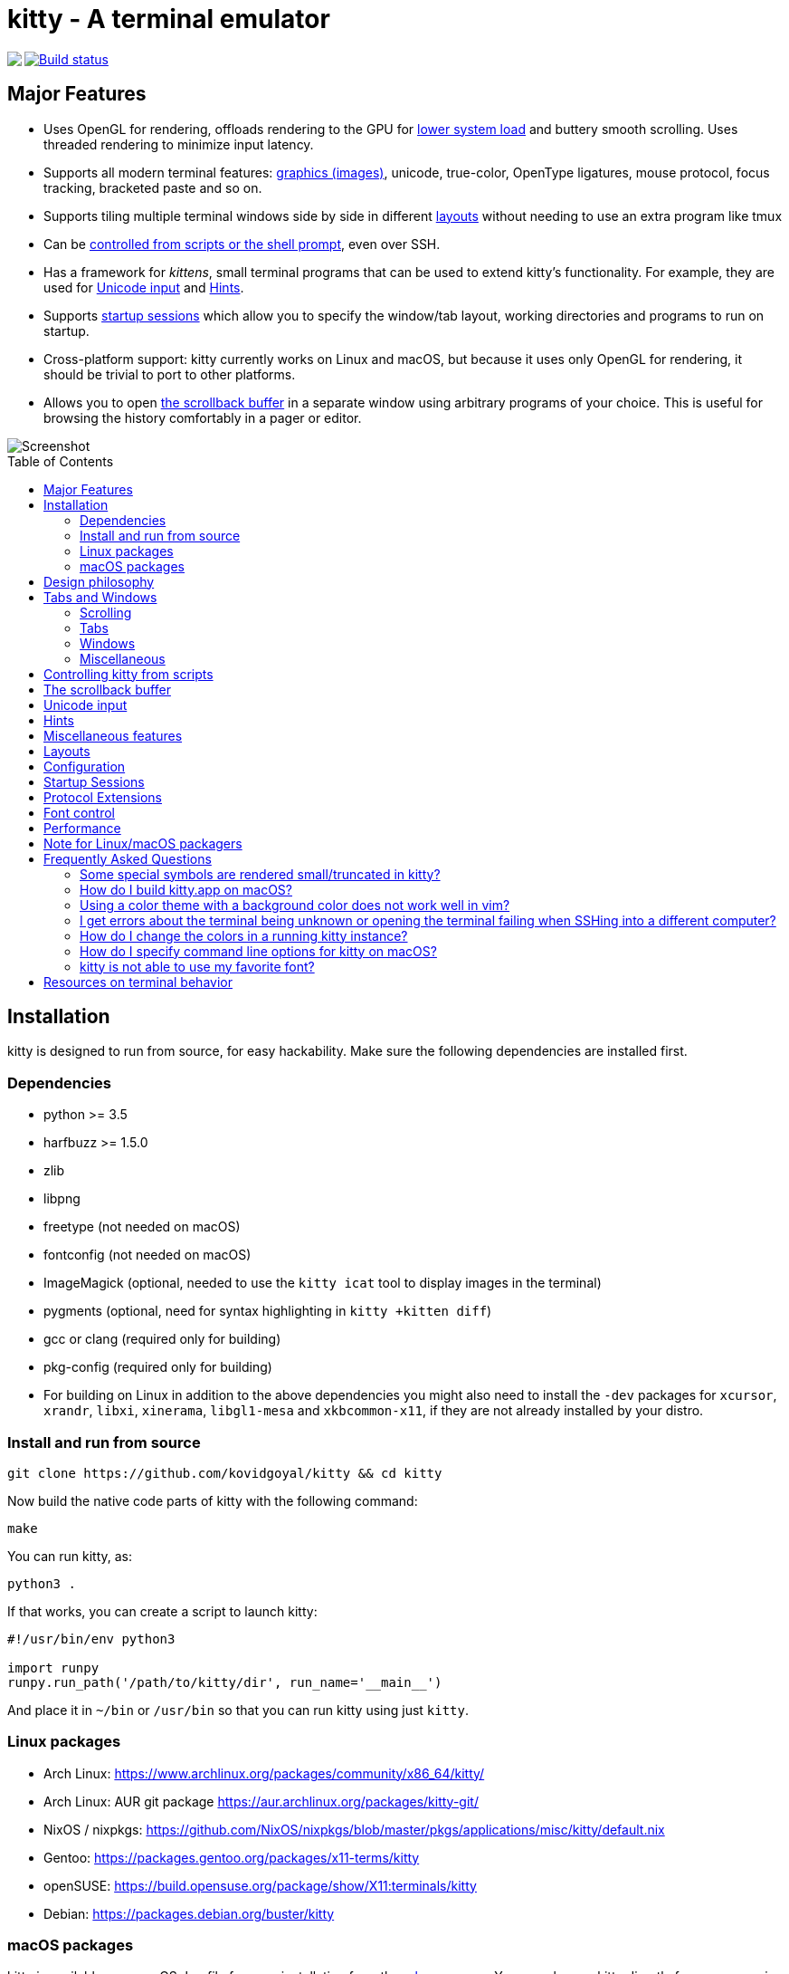 = kitty - A terminal emulator
:toc:
:toc-placement!:
// START_SHORTCUT_BLOCK
:sc_close_tab: pass:quotes[`ctrl+shift+q`]
:sc_close_window: pass:quotes[`ctrl+shift+w`]
:sc_copy_to_clipboard: pass:quotes[`ctrl+shift+c`]
:sc_decrease_font_size: pass:quotes[`ctrl+shift+minus`]
:sc_edit_config_file: pass:quotes[`ctrl+shift+f2`]
:sc_eighth_window: pass:quotes[`ctrl+shift+8`]
:sc_fifth_window: pass:quotes[`ctrl+shift+5`]
:sc_first_window: pass:quotes[`ctrl+shift+1`]
:sc_fourth_window: pass:quotes[`ctrl+shift+4`]
:sc_increase_font_size: pass:quotes[`ctrl+shift+equal`]
:sc_input_unicode_character: pass:quotes[`ctrl+shift+u`]
:sc_kitty_shell_window: pass:quotes[`ctrl+shift+escape`]
:sc_move_tab_backward: pass:quotes[`ctrl+shift+,`]
:sc_move_tab_forward: pass:quotes[`ctrl+shift+.`]
:sc_move_window_backward: pass:quotes[`ctrl+shift+b`]
:sc_move_window_forward: pass:quotes[`ctrl+shift+f`]
:sc_move_window_to_top: pass:quotes[`ctrl+shift+``]
:sc_new_os_window: pass:quotes[`ctrl+shift+n`]
:sc_new_tab: pass:quotes[`ctrl+shift+t`]
:sc_new_window: pass:quotes[`ctrl+shift+enter`]
:sc_next_layout: pass:quotes[`ctrl+shift+l`]
:sc_next_tab: pass:quotes[`ctrl+shift+right`]
:sc_next_window: pass:quotes[`ctrl+shift+]`]
:sc_ninth_window: pass:quotes[`ctrl+shift+9`]
:sc_pass_selection_to_program: pass:quotes[`ctrl+shift+o`]
:sc_paste_from_clipboard: pass:quotes[`ctrl+shift+v`]
:sc_paste_from_selection: pass:quotes[`ctrl+shift+s` or `shift+insert`]
:sc_previous_tab: pass:quotes[`ctrl+shift+left`]
:sc_previous_window: pass:quotes[`ctrl+shift+[`]
:sc_restore_font_size: pass:quotes[`ctrl+shift+backspace`]
:sc_run_kitten_text_hints: pass:quotes[`ctrl+shift+e`]
:sc_run_kitten_text_hints_type_line_program: pass:quotes[`ctrl+shift+p → l`]
:sc_run_kitten_text_hints_type_path: pass:quotes[`ctrl+shift+p → shift+f`]
:sc_run_kitten_text_hints_type_path_program: pass:quotes[`ctrl+shift+p → f`]
:sc_run_kitten_text_hints_type_word_program: pass:quotes[`ctrl+shift+p → w`]
:sc_scroll_end: pass:quotes[`ctrl+shift+end`]
:sc_scroll_home: pass:quotes[`ctrl+shift+home`]
:sc_scroll_line_down: pass:quotes[`ctrl+shift+down` or `ctrl+shift+j`]
:sc_scroll_line_up: pass:quotes[`ctrl+shift+up` or `ctrl+shift+k`]
:sc_scroll_page_down: pass:quotes[`ctrl+shift+page_down`]
:sc_scroll_page_up: pass:quotes[`ctrl+shift+page_up`]
:sc_second_window: pass:quotes[`ctrl+shift+2`]
:sc_set_tab_title: pass:quotes[`ctrl+shift+alt+t`]
:sc_seventh_window: pass:quotes[`ctrl+shift+7`]
:sc_show_scrollback: pass:quotes[`ctrl+shift+h`]
:sc_sixth_window: pass:quotes[`ctrl+shift+6`]
:sc_start_resizing_window: pass:quotes[`ctrl+shift+r`]
:sc_tenth_window: pass:quotes[`ctrl+shift+0`]
:sc_third_window: pass:quotes[`ctrl+shift+3`]
:sc_toggle_fullscreen: pass:quotes[`ctrl+shift+f11`]
// END_SHORTCUT_BLOCK

++++
<img align="left" role="left" src="logo/kitty.png?raw=true"/>
++++
image::https://travis-ci.org/kovidgoyal/kitty.svg?branch=master[Build status, link=https://travis-ci.org/kovidgoyal/kitty]

== Major Features

* Uses OpenGL for rendering, offloads rendering to the GPU for link:#performance[lower system
load] and buttery smooth scrolling. Uses threaded rendering to minimize input
latency.

* Supports all modern terminal features: link:graphics-protocol.asciidoc[graphics (images)], unicode,
true-color, OpenType ligatures, mouse protocol, focus tracking, bracketed paste and so on.

* Supports tiling multiple terminal windows side by side in different
link:#layouts[layouts] without needing to use an extra program like tmux

* Can be link:remote-control.asciidoc[controlled from scripts or the shell prompt], even over SSH.

* Has a framework for _kittens_, small terminal programs that can be used to extend kitty's functionality.
For example, they are used for link:#unicode-input[Unicode input] and link:#hints[Hints].

* Supports link:#startup-sessions[startup sessions] which allow you to specify the window/tab layout,
working directories and programs to run on startup.

* Cross-platform support: kitty currently works on Linux and macOS, but because
it uses only OpenGL for rendering, it should be trivial to port to other
platforms.

* Allows you to open link:#the-scrollback-buffer[the scrollback buffer] in a separate
window using arbitrary programs of your choice. This is useful for browsing
the history comfortably in a pager or editor.


image::screenshots/screenshot.png?raw=true[Screenshot, showing three programs in the "Tall" layout]

toc::[]


== Installation

kitty is designed to run from source, for easy hackability. Make sure
the following dependencies are installed first.

=== Dependencies

* python >= 3.5
* harfbuzz >= 1.5.0
* zlib
* libpng
* freetype (not needed on macOS)
* fontconfig (not needed on macOS)
* ImageMagick (optional, needed to use the `kitty icat` tool to display images in the terminal)
* pygments (optional, need for syntax highlighting in `kitty +kitten diff`)
* gcc or clang (required only for building)
* pkg-config (required only for building)
* For building on Linux in addition to the above dependencies you might also need to install the `-dev` packages for `xcursor`, `xrandr`, `libxi`, `xinerama`, `libgl1-mesa` and `xkbcommon-x11`, if they are not already installed by your distro.

=== Install and run from source

....
git clone https://github.com/kovidgoyal/kitty && cd kitty
....

Now build the native code parts of kitty with the following command:

....
make
....

You can run kitty, as:

....
python3 .
....

If that works, you can create a script to launch kitty:

....
#!/usr/bin/env python3

import runpy
runpy.run_path('/path/to/kitty/dir', run_name='__main__')
....

And place it in `~/bin` or `/usr/bin` so that you can run kitty using
just `kitty`.

=== Linux packages

* Arch Linux: https://www.archlinux.org/packages/community/x86_64/kitty/

* Arch Linux: AUR git package https://aur.archlinux.org/packages/kitty-git/

* NixOS / nixpkgs: https://github.com/NixOS/nixpkgs/blob/master/pkgs/applications/misc/kitty/default.nix

* Gentoo: https://packages.gentoo.org/packages/x11-terms/kitty

* openSUSE: https://build.opensuse.org/package/show/X11:terminals/kitty

* Debian: https://packages.debian.org/buster/kitty

=== macOS packages

kitty is available as a macOS `dmg` file for easy installation from the
link:../../releases[releases page].  You can also run kitty directly from
source using the above install from source instructions, after installing its
dependencies using http://brew.sh/[brew] or a similar package manager.


== Design philosophy

kitty is designed for power keyboard users. To that end all its controls
work with the keyboard (although it fully supports mouse interactions as
well). Its configuration is a simple, human editable, single file for
easy reproducibility (I like to store config files in source control).

The code in kitty is designed to be simple, modular and hackable. It is
written in a mix of C (for performance sensitive parts) and Python (for
easy hackability of the UI). It does not depend on any large and complex
UI toolkit, using only OpenGL for rendering everything.

Finally, kitty is designed from the ground up to support all modern
terminal features, such as unicode, true color, bold/italic fonts, text
formatting, etc. It even extends existing text formatting escape codes,
to add support for features not available elsewhere, such as colored and
styled (curly) underlines. One of the design goals of kitty is to be
easily extensible so that new features can be added in the future with
relatively less effort.

== Tabs and Windows

kitty is capable of running multiple programs organized into tabs and
windows. The top level of organization is the _Tab_. Each tab consists
of one or more _windows_. The windows can be arranged in multiple
different layouts, like windows are organized in a tiling window
manager. The keyboard controls (which are all customizable) for tabs and
windows are:

[[scrolling-shortcuts]]
[options="header"]

=== Scrolling

|===
|Action |Shortcut

|Scroll line up   | {sc_scroll_line_up}
|Scroll line down | {sc_scroll_line_down}
|Scroll page up   | {sc_scroll_page_up}
|Scroll page down | {sc_scroll_page_down}
|Scroll to top    | {sc_scroll_home}
|Scroll to bottom | {sc_scroll_end}

|===

[options="header"]

=== Tabs

|===
|Action |Shortcut

|New tab   | {sc_new_tab}
|Close tab | {sc_close_tab}
|Next tab  | {sc_next_tab}
|Previous tab | {sc_previous_tab}
|Next layout | {sc_next_layout}
|Move tab forward | {sc_move_tab_forward}
|Move tab backward | {sc_move_tab_backward}
|Set tab title | {sc_set_tab_title}

|===


[options="header"]

=== Windows

|===
|Action |Shortcut

|New window   | {sc_new_window}
|New OS window| {sc_new_os_window}
|Close window | {sc_close_window}
|Next window  | {sc_next_window}
|Previous window | {sc_previous_window}
|Move window forward | {sc_move_window_forward}
|Move window backward | {sc_move_window_backward}
|Move window to top | {sc_move_window_to_top}
|Focus specific window (windows are counted clockwise from the top left corner) | {sc_first_window}, {sc_second_window} ... {sc_tenth_window}

|===

=== Miscellaneous

|===
|Action |Shortcut

|Increase font size   | {sc_increase_font_size}
|Decrease font size   | {sc_decrease_font_size}
|Restore font size    | {sc_restore_font_size}
|Toggle fullscreen    | {sc_toggle_fullscreen}
|Input unicode character | {sc_input_unicode_character}
|Click URL using the keyboard | {sc_run_simple_kitten_text_url_hints}
|Pass current selection to program | {sc_pass_selection_to_program}
|Edit kitty config file | {sc_edit_config_file}
|Open a kitty shell | {sc_kitty_shell}
|===


== Controlling kitty from scripts

You can control kitty from the command line/scripts by sending it messages.
You can tell kitty to open/close/rename tabs and windows. You can even send
arbitrary input/text to any specified window. Messages can be sent using `kitty
@`. Note that you must set `allow_remote_control yes` in your
link:kitty/kitty.conf[kitty.conf] to use this feature.  It even works over SSH
connections.  This feature is best illustrated with a
link:remote-control.asciidoc[tutorial].


== The scrollback buffer

kitty supports scrolling back to view history, just like most terminals. You
can use either the <<scrolling-shortcuts,keyboard shortcuts>> or the mouse
scroll wheel to do so.  However, kitty has an extra, neat feature. Sometimes
you need to explore the scrollback buffer in more detail, maybe search for some
text or refer to it side-by-side while typing in a follow-up command. kitty
allows you to do this by pressing the {sc_show_scrollback} key-combination,
which will open the scrollback buffer in your favorite pager program (which is
`less` by default). Colors and text formatting are preserved. You can explore
the scrollback pager comfortably within the pager.


== Unicode input

You can input unicode characters by name, hex code, recently used and even an editable favorites list.
Press {sc_input_unicode_character} to start the unicode input widget, shown below.

image::screenshots/unicode.png?raw=true[Unicode input widget, showing selection of unicode characters by name]

In Code mode, you enter a unicode character by typing in the hex code for the
character and pressing enter, for example, type in 2716 and press enter to get
✖. You can also choose a character from the list of recently used characters by
typing a leading period and then the two character index and pressing Enter.

In Name mode you instead type words from the character name and use the arrow
keys/tab to select the character from the displayed matches. You can also type
a leading period and the index for the match if you dont like to use arrow
keys.

== Hints

kitty has a _hints mode_ to select and act on arbitrary text snippets currently
visible on the screen.  For example, you can press {sc_run_kitten_text_hints}
to choose any URL visible on the screen and then open it using your system
browser.

image::screenshots/hints_mode.png?raw=true[URL hints mode]

Similarly, you can press {sc_run_kitten_text_hints_type_path_program} to
select anything that looks like a path or filename and then insert it into the
terminal, very useful for picking files from the output of a git or ls command and
adding them to the command line for the next command.

The hints kitten is very powerful to see more detailed help on its various
options and modes of operation, use: `kitty +kitten hints --help`.

== Miscellaneous features

* You can also hold down `ctrl+shift` and click on a URL to open it in a browser.
* You can double click to select a word and triple click to select a line.
* You can right click to extend a previous selection


== Layouts

Currently, there are five layouts available,

* Stack -- Only a single maximized window is shown at a time
* Tall -- One window is shown full height on the left, the rest of the windows are shown one below the other on the right
* Fat -- One window is shown full width on the top, the rest of the windows are shown side-by-side on the bottom
* Grid -- All windows are shown in a grid
* Horizontal -- All windows are shown side-by-side
* Vertical -- All windows are shown one below the other

You can switch between layouts using the {sc_next_layout} key combination. You can
also create shortcuts to select particular layouts, and choose which layouts
you want to enable/disable, see link:kitty/kitty.conf[kitty.conf] for examples.

You can resize windows inside layouts. Press {sc_start_resizing_window} to
enter resizing mode and follow the on-screen instructions.  In a given window
layout only some operations may be possible for a particular window. For
example, in the Tall layout you can make the first window wider/narrower, but
not taller/shorter. Note that what you are resizing is actually not a window,
but a row/column in the layout, all windows in that row/column will be resized.

Some layouts take options to control their behavior. For example, the `fat` and `tall`
layouts accept the `bias` option to control how the available space is split up. To specify the
option, in kitty.conf use:

```
enabled_layouts tall:bias=70
```

This will make the tall window occupy `70%` of available width. `bias` can be
any number between 10 and 90.

Writing a new layout only requires about a hundred lines of code, so if there is
some layout you want, take a look at link:kitty/layout.py[layout.py] and submit
a pull request!


== Configuration

kitty is highly customizable, everything from keyboard shortcuts, to painting
frames-per-second. See the heavily commented link:kitty/kitty.conf[default
config file] for an overview of all customization possibilities.

By default kitty looks for a config file in the OS config directories (usually
`~/.config/kitty/kitty.conf` and additionally
`~/Library/Preferences/kitty/kitty.conf` on macOS) but you can pass a specific
path via the `--config` option or use the `KITTY_CONFIG_DIRECTORY` environment
variable. See the help for the `--config` option in `kitty --help` for full
details. You can also dump the current configuration using the `--debug-config`
option.


== Startup Sessions

You can control the tabs, window layout, working directory, startup
programs, etc. by creating a "session" file and using the `--session`
command line flag. For example:

....
# Set the window layout for the current tab
layout tall
# Set the working directory for windows in the current tab
cd ~
# Create a window and run the specified command in it
launch zsh
launch vim
# Set the title for the next window
title Chat with x
launch irssi --profile x

# Create a new tab (the part after new_tab is the optional tab name which will
# be displayed in the tab bar, if omitted, the title of the active window will
# be used instead)
new_tab my tab
cd ~/somewhere
# Set the layouts allowed in this tab
enabled_layouts tall, stack
# Set the current layout
layout stack
launch zsh
# Make the current window the active (focused) window
focus
launch emacs
....

== Protocol Extensions

kitty has a few extensions to the xterm protocol, to enable advanced features,
see link:protocol-extensions.asciidoc[Protocol Extensions].


== Font control

kitty has extremely flexible and powerful font selection features. You can
specify individual families for the regular, bold, italic and bold+italic
fonts. You can even specify specific font families for specific ranges of
unicode characters. This allows precise control over text rendering. It can
come in handy for applications like powerline, without the need to use patched
fonts. See the various font related configuration directives in the
link:kitty/kitty.conf[config file].

== Performance

The main goals for kitty performance are user perceived latency while typing
and "smoothness" while scrolling as well as CPU usage. kitty tries hard to find
an optimum balance for these. To that end it keeps a cache of each rendered
glyph in video RAM so that font rendering is not a bottleneck.  Interaction
with child programs takes place in a separate thread from rendering, to improve
smoothness.

There are two parameters you can tune to adjust the performance. ``repaint_delay``
and ``input_delay``. These control the artificial delays introduced into the
render loop to reduce CPU usage. See the link:kitty/kitty.conf[config file] for details.
See also the ``sync_to_monitor`` option to further decrease latency at the cost
of some link:https://en.wikipedia.org/wiki/Screen_tearing[tearing] while scrolling.

You can generate detailed per-function performance data using
link:https://github.com/gperftools/gperftools[gperftools]. Build kitty with
`make profile` which will create an executable called `kitty-profile`.  Run
that and perform the task you want to analyse, for example, scrolling a large
file with `less`. After you quit, function call statistics will be printed to
`stdout` and you can use tools like *kcachegrind* for more detailed analysis.

Here are some CPU usage numbers for the task of scrolling a file continuously in less.
The CPU usage is for the terminal process and X together and is measured using htop.
The measurements are taken at the same font and window size for all terminals on a
`Intel(R) Core(TM) i7-4820K CPU @ 3.70GHz` CPU with a
`Advanced Micro Devices, Inc. [AMD/ATI] Cape Verde XT [Radeon HD 7770/8760 / R7 250X]` GPU.

|===
| Terminal | CPU usage (X + terminal)

| kitty    | 6 - 8%
| xterm    | 5 - 7% (but scrolling was extremely janky)
| termite  | 10 - 13%
| urxvt    | 12 - 14%
| gnome-terminal | 15 - 17%
| konsole  | 29 - 31%

|===

As you can see, kitty uses much less CPU than all terminals, except xterm, but
its scrolling "smoothness" is much better than that of xterm (at least to my,
admittedly biased, eyes).

== Note for Linux/macOS packagers

While kitty does use python, it is not a traditional python package, so please do not install it in site-packages.
Instead run,

```
python3 setup.py linux-package
```

This will install kitty into the directory `linux-package`. You can run kitty
with `linux-package/bin/kitty`.  All the files needed to run kitty will be in
`linux-package/lib/kitty`. The terminfo file will be installed into
`linux-package/share/terminfo`. Simply copy these files into `/usr` to install
kitty. In other words, `linux-package` is the staging area into which kitty is
installed. You can choose a different staging area, by passing the `--prefix`
argument to `setup.py`.

You should probably split kitty into two packages, `kitty-terminfo` that
installs the terminfo file and `kitty` that installs the main program.
This allows users to install the terminfo file on servers into which they ssh,
without needing to install all of kitty.

You also need `tic` to compile the terminfo files, it is usually found in the development package of `ncurses`

This applies to creating packages for kitty for macOS package managers such as
brew or MacPorts as well.


== Frequently Asked Questions

=== Some special symbols are rendered small/truncated in kitty?

The number of cells a unicode character takes up are controlled by the unicode
standard.  All characters are rendered in a single cell unless the unicode
standard says they should be rendered in two cells. When a symbol does not fit,
it will either be rescaled to be smaller or truncated (depending on how much
extra space it needs). This is often different from other terminals which just
let the character overflow into neighboring cells, which is fine if the
neighboring cell is empty, but looks terrible if it is not.

Some programs, like powerline, vim with fancy gutter symbols/status-bar, etc.
misuse unicode characters from the private use area to represent symbols. Often
these symbols are square and should be rendered in two cells.  However, since
private use area symbols all have their width set to one in the unicode
standard, kitty renders them either smaller or truncated. The exception is if
these characters are followed by a space or empty cell in which case kitty
makes use of the extra cell to render them in two cells.

=== How do I build kitty.app on macOS?

Install `imagemagick`, `optipng` and `librsvg` using `brew` or similar (needed for the logo generation step).

And run:
```
make app
```

This `kitty.app` unlike the released one does not include its own copy of
python and the other dependencies. So if you ever un-install/upgrade those dependencies
you might have to rebuild the app.

Note that the released kitty.dmg includes all dependencies, unlike the
`kitty.app` built above and is built automatically by using the `kitty` branch of
link:https://github.com/kovidgoyal/build-calibre[build-calibre] however, that
is designed to run on Linux and is not for the faint of heart.


=== Using a color theme with a background color does not work well in vim?

First make sure you have not changed the TERM environment variable, it should
be `xterm-kitty`. vim uses *background color erase* even if the terminfo file
does not contain the `bce` capability. This is a bug in vim. You can work around
it by adding the following to your vimrc:

....
let &t_ut=''
....

See link:https://github.com/kovidgoyal/kitty/blob/master/protocol-extensions.asciidoc#setting-text-styles-colors-in-arbitrary-regions-of-the-screen[here]
for why kitty does not support background color erase.

=== I get errors about the terminal being unknown or opening the terminal failing when SSHing into a different computer?

This happens because the kitty terminfo files are not available on the server.
You can ssh in using the following command which will automatically copy the
terminfo files to the server:

....
kitty +kitten ssh myserver
....

If for some reason that does not work, you can use the following one-liner
instead (it is slower as it needs to ssh into the server twice).

....
infocmp xterm-kitty | ssh myserver tic -x -o \~/.terminfo /dev/stdin
....

Really, the correct solution for this is to convince the OpenSSH maintainers to
have ssh do this automatically when connecting to a server, so that all
terminals work transparently.


=== How do I change the colors in a running kitty instance?

You can either use the
link:http://invisible-island.net/xterm/ctlseqs/ctlseqs.html#h2-Operating-System-Commands[OSC
terminal escape codes] to set colors or you can enable link:remote-control.asciidoc[remote control]
for kitty and use `kitty @ set-colors --help`.


=== How do I specify command line options for kitty on macOS?

Apple does not want you to use command line options with GUI applications. To
workaround that limitation, kitty will read command line options from the file
`<kitty config dir>/macos-launch-services-cmdline` when it is launched
from the GUI, i.e. by clicking the kitty application icon or using `open -a kitty`.
Note that this file is *only read* when running via the GUI.

You can, of course, also run kitty from a terminal with command line options, using:
`/Applications/kitty.app/Contents/MacOS/kitty`.

And within kitty itself, you can always run kitty using just `kitty` as it
cleverly adds itself to the PATH.


=== kitty is not able to use my favorite font?

kitty achieves its stellar performance by caching alpha masks of each rendered
character on the GPU, so that every character needs to be rendered only once.
This means it is a strictly character cell based display.  As such it can use
only monospace fonts, since every cell in the grid has to be the same size. If
your font is not listed in `kitty list-fonts` it means that it is not
monospace. On Linux you can list all monospace fonts with,

```
fc-list : family spacing | grep spacing=100
```

== Resources on terminal behavior

http://invisible-island.net/xterm/ctlseqs/ctlseqs.html

https://en.wikipedia.org/wiki/C0_and_C1_control_codes

https://vt100.net/
